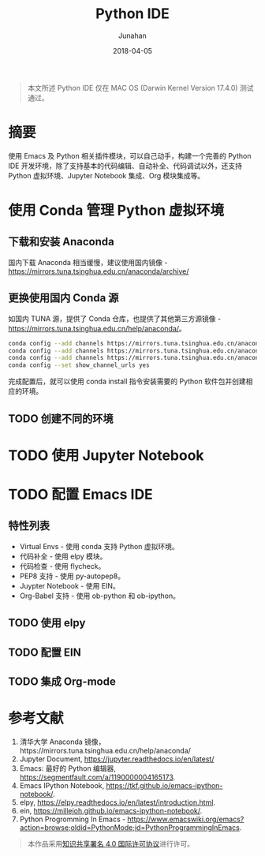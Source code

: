 #+TITLE:             Python IDE
#+AUTHOR:        Junahan
#+EMAIL:            junahan@outlook
#+DATE:             2018-04-05
#+LANGUAGE:   CN
#+OPTIONS:       H:3 num:t toc:t \n:nil @:t ::t |:t ^:t -:t f:t *:t <:t
#+OPTIONS:       TeX:t LaTeX:t skip:nil d:nil todo:t pri:nil tags:not-in-toc
#+INFOJS_OPT:  view:nil toc:nil ltoc:t mouse:underline buttons:0 path:http://orgmode.org/org-info.js
#+LICENSE:        CC BY 4.0

#+BEGIN_QUOTE
本文所述 Python IDE 仅在 MAC OS (Darwin Kernel Version 17.4.0) 测试通过。
#+END_QUOTE

* 摘要
使用 Emacs 及 Python 相关插件模块，可以自己动手，构建一个完善的 Python IDE 开发环境，除了支持基本的代码编辑、自动补全、代码调试以外，还支持 Python 虚拟环境、Jupyter Notebook 集成、Org 模块集成等。

* 使用 Conda 管理 Python 虚拟环境

** 下载和安装 Anaconda
国内下载 Anaconda 相当缓慢，建议使用国内镜像 - https://mirrors.tuna.tsinghua.edu.cn/anaconda/archive/

** 更换使用国内 Conda 源
如国内 TUNA 源，提供了 Conda 仓库，也提供了其他第三方源镜像 - https://mirrors.tuna.tsinghua.edu.cn/help/anaconda/。

#+BEGIN_SRC bash 
conda config --add channels https://mirrors.tuna.tsinghua.edu.cn/anaconda/pkgs/free/
conda config --add channels https://mirrors.tuna.tsinghua.edu.cn/anaconda/pkgs/main/
conda config --add channels https://mirrors.tuna.tsinghua.edu.cn/anaconda/cloud/conda-forge/
conda config --set show_channel_urls yes
#+END_SRC

完成配置后，就可以使用 conda  install 指令安装需要的 Python 软件包并创建相应的环境。

** TODO 创建不同的环境

* TODO 使用 Jupyter Notebook
* TODO 配置 Emacs IDE

** 特性列表
- Virtual Envs - 使用 conda 支持 Python 虚拟环境。
- 代码补全 - 使用 elpy 模块。
- 代码检查 - 使用 flycheck。
- PEP8 支持 - 使用 py-autopep8。
- Juypter Notebook - 使用 EIN。
- Org-Babel 支持 - 使用 ob-python 和 ob-ipython。

** TODO 使用 elpy

** TODO 配置 EIN

** TODO 集成 Org-mode

* 参考文献
1. 清华大学 Anaconda 镜像，https://mirrors.tuna.tsinghua.edu.cn/help/anaconda/
2. Jupyter Document, https://jupyter.readthedocs.io/en/latest/
3. Emacs: 最好的 Python 编辑器, [[https://segmentfault.com/a/1190000004165173]].
4. Emacs IPython Notebook, [[https://tkf.github.io/emacs-ipython-notebook/]].
5. elpy,  https://elpy.readthedocs.io/en/latest/introduction.html.
6. ein,  https://millejoh.github.io/emacs-ipython-notebook/.
7. Python Progromming In Emacs - https://www.emacswiki.org/emacs?action=browse;oldid=PythonMode;id=PythonProgrammingInEmacs.

#+BEGIN_QUOTE
本作品采用[[http://creativecommons.org/licenses/by/4.0/][知识共享署名 4.0 国际许可协议]]进行许可。
#+END_QUOTE

